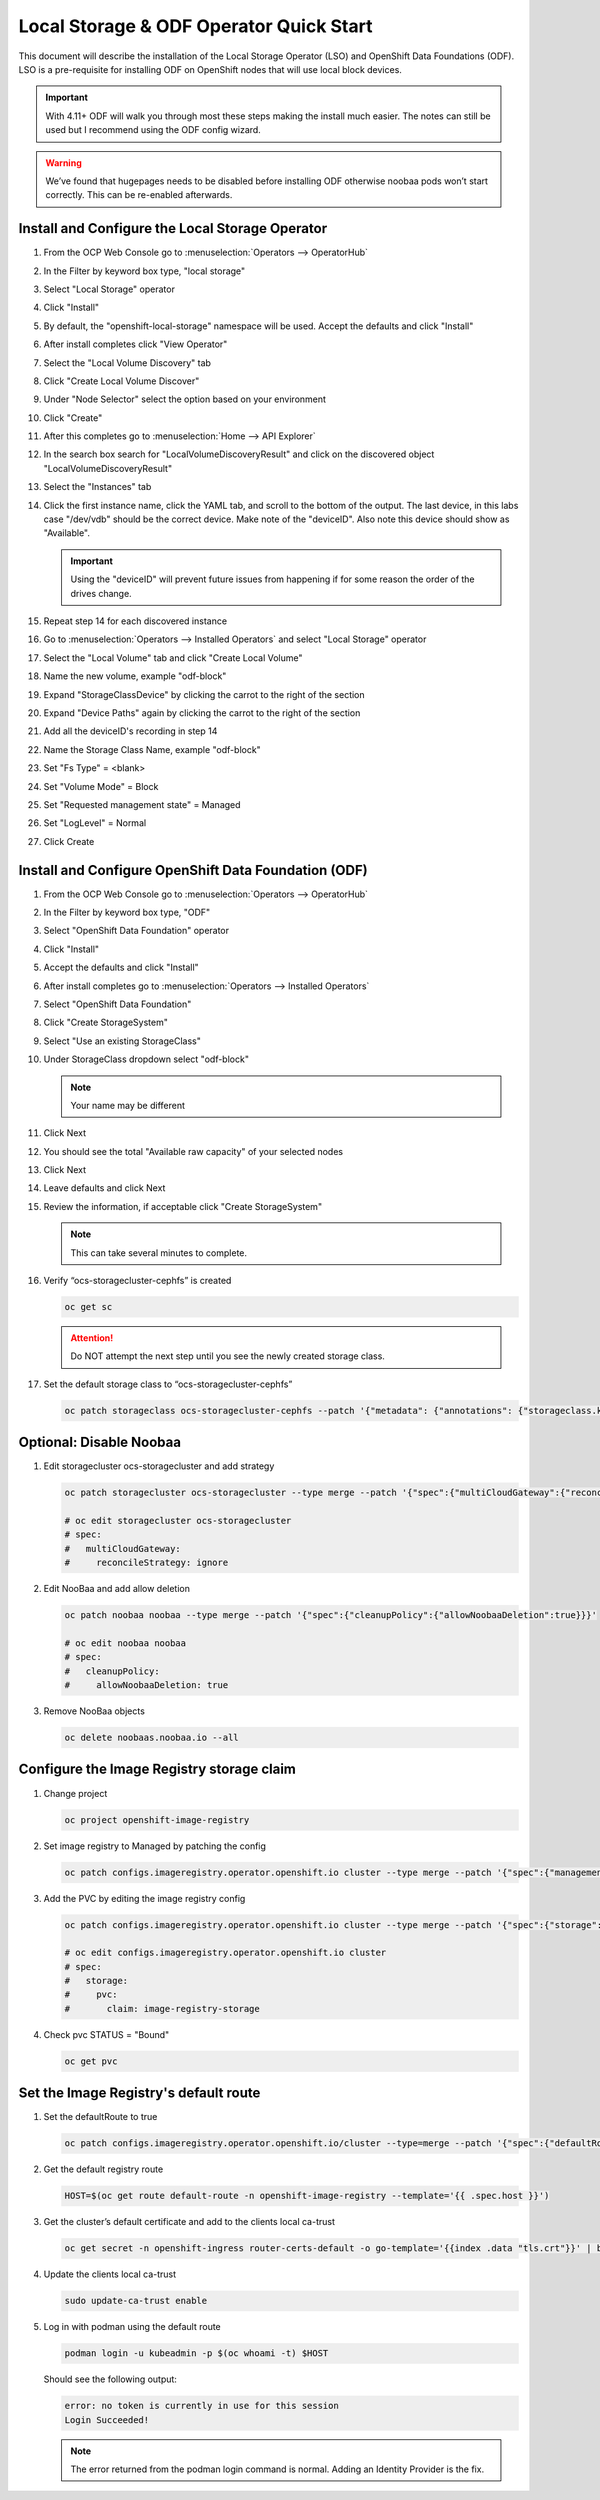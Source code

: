 Local Storage & ODF Operator Quick Start
========================================

This document will describe the installation of the Local Storage Operator
(LSO) and OpenShift Data Foundations (ODF). LSO is a pre-requisite for
installing ODF on OpenShift nodes that will use local block devices.

.. important:: With 4.11+ ODF will walk you through most these steps making the
   install much easier. The notes can still be used but I recommend using the
   ODF config wizard.

.. warning::
   We’ve found that hugepages needs to be disabled before installing ODF
   otherwise noobaa pods won’t start correctly. This can be re-enabled
   afterwards.

Install and Configure the Local Storage Operator
------------------------------------------------

1. From the OCP Web Console go to :menuselection:`Operators --> OperatorHub`

#. In the Filter by keyword box type, "local storage"
#. Select "Local Storage" operator

   .. image:: images/operatorhublocalstorage.png

#. Click "Install"
#. By default, the "openshift-local-storage" namespace will be used. Accept
   the defaults and click "Install"
#. After install completes click "View Operator"
#. Select the "Local Volume Discovery" tab
#. Click "Create Local Volume Discover"
#. Under "Node Selector" select the option based on your environment
#. Click "Create"
#. After this completes go to :menuselection:`Home --> API Explorer`
#. In the search box search for "LocalVolumeDiscoveryResult" and click on
   the discovered object "LocalVolumeDiscoveryResult"
#. Select the "Instances" tab

   .. image:: images/localvolumediscoveryresult.png

#. Click the first instance name, click the YAML tab, and scroll to the bottom
   of the output. The last device, in this labs case "/dev/vdb" should be the 
   correct device. Make note of the "deviceID". Also note this device should
   show as "Available".

   .. important:: Using the "deviceID" will prevent future issues from happening
      if for some reason the order of the drives change.

#. Repeat step 14 for each discovered instance
#. Go to :menuselection:`Operators --> Installed Operators` and select "Local Storage" operator
#. Select the "Local Volume" tab and click "Create Local Volume"
#. Name the new volume, example "odf-block"
#. Expand "StorageClassDevice" by clicking the carrot to the right of the section
#. Expand "Device Paths" again by clicking the carrot to the right of the section
#. Add all the deviceID's recording in step 14
#. Name the Storage Class Name, example "odf-block"
#. Set "Fs Type" = \<blank\>
#. Set "Volume Mode" = Block
#. Set "Requested management state" = Managed
#. Set "LogLevel" = Normal
#. Click Create

   .. image:: images/createlocalvolume.png

Install and Configure OpenShift Data Foundation (ODF)
-----------------------------------------------------

1. From the OCP Web Console go to :menuselection:`Operators --> OperatorHub`
#. In the Filter by keyword box type, "ODF"
#. Select "OpenShift Data Foundation" operator
#. Click "Install"
#. Accept the defaults and click "Install"
#. After install completes go to :menuselection:`Operators --> Installed Operators`
#. Select "OpenShift Data Foundation"
#. Click "Create StorageSystem"
#. Select "Use an existing StorageClass"
#. Under StorageClass dropdown select "odf-block"

   .. note:: Your name may be different

#. Click Next
#. You should see the total "Available raw capacity" of your selected nodes
#. Click Next
#. Leave defaults and click Next
#. Review the information, if acceptable click "Create StorageSystem"

   .. note:: This can take several minutes to complete.

#. Verify “ocs-storagecluster-cephfs” is created

   .. code-block:: bash

      oc get sc

   .. attention:: Do NOT attempt the next step until you see the newly created
      storage class.

   .. image:: images/ocgetsc.png

#. Set the default storage class to “ocs-storagecluster-cephfs”

   .. code-block:: bash

      oc patch storageclass ocs-storagecluster-cephfs --patch '{"metadata": {"annotations": {"storageclass.kubernetes.io/is-default-class": "true"}}}'

   .. image:: images/ocgetscdef.png   

Optional: Disable Noobaa
------------------------

1. Edit storagecluster ocs-storagecluster and add strategy

   .. code-block:: bash

      oc patch storagecluster ocs-storagecluster --type merge --patch '{"spec":{"multiCloudGateway":{"reconcileStrategy":"ignore"}}}'

      # oc edit storagecluster ocs-storagecluster     
      # spec:                                              
      #   multiCloudGateway:                               
      #     reconcileStrategy: ignore          

#. Edit NooBaa and add allow deletion

   .. code-block:: bash

      oc patch noobaa noobaa --type merge --patch '{"spec":{"cleanupPolicy":{"allowNoobaaDeletion":true}}}'

      # oc edit noobaa noobaa
      # spec:
      #   cleanupPolicy:
      #     allowNoobaaDeletion: true

#. Remove NooBaa objects

   .. code-block:: bash

      oc delete noobaas.noobaa.io --all

Configure the Image Registry storage claim
-------------------------------------------

#. Change project

   .. code-block:: bash

      oc project openshift-image-registry

#. Set image registry to Managed by patching the config

   .. code-block:: bash

      oc patch configs.imageregistry.operator.openshift.io cluster --type merge --patch '{"spec":{"managementState":"Managed"}}'

#. Add the PVC by editing the image registry config

   .. code-block:: bash

      oc patch configs.imageregistry.operator.openshift.io cluster --type merge --patch '{"spec":{"storage":{"pvc":{"claim":"image-registry-storage"}}}}'

      # oc edit configs.imageregistry.operator.openshift.io cluster
      # spec:
      #   storage:
      #     pvc:
      #       claim: image-registry-storage

#. Check pvc STATUS = "Bound"

   .. code-block:: bash

      oc get pvc

Set the Image Registry's default route
--------------------------------------
 
#. Set the defaultRoute to true

   .. code-block:: bash

      oc patch configs.imageregistry.operator.openshift.io/cluster --type=merge --patch '{"spec":{"defaultRoute":true}}'

#. Get the default registry route

   .. code-block:: bash

      HOST=$(oc get route default-route -n openshift-image-registry --template='{{ .spec.host }}')

#. Get the cluster’s default certificate and add to the clients local ca-trust
                                                                                                                               
   .. code-block:: bash                                                                                                     
                                                                                                                               
      oc get secret -n openshift-ingress router-certs-default -o go-template='{{index .data "tls.crt"}}' | base64 -d | sudo tee /etc/pki/ca-trust/source/anchors/${HOST}.crt  > /dev/null
                                                                                                                               
#. Update the clients local ca-trust                                                                                           
                                                                                                                               
   .. code-block:: bash                                                                                                     
                                                                                                                               
      sudo update-ca-trust enable                                                                                              
                                      
#. Log in with podman using the default route

   .. code-block:: bash

      podman login -u kubeadmin -p $(oc whoami -t) $HOST

   Should see the following output:

   .. code-block:: bash

      error: no token is currently in use for this session
      Login Succeeded!

   .. note:: The error returned from the podman login command is normal. Adding
      an Identity Provider is the fix.

